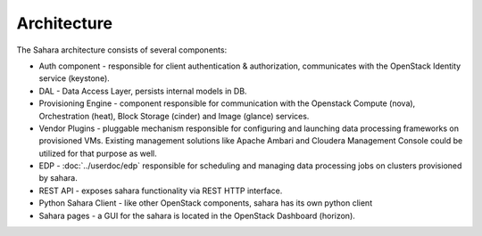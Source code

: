 Architecture
============

.. image:: images/sahara-architecture.png
    :width: 800 px
    :scale: 99 %
    :align: left


The Sahara architecture consists of several components:

* Auth component - responsible for client authentication & authorization,
  communicates with the OpenStack Identity service (keystone).

* DAL - Data Access Layer, persists internal models in DB.

* Provisioning Engine - component responsible for communication with
  the Openstack Compute (nova), Orchestration (heat), Block Storage (cinder)
  and Image (glance) services.

* Vendor Plugins - pluggable mechanism responsible for configuring and
  launching data processing frameworks on provisioned VMs. Existing
  management solutions like Apache Ambari and Cloudera Management Console
  could be utilized for that purpose as well.

* EDP - :doc:`../userdoc/edp` responsible for scheduling and managing
  data processing jobs on clusters provisioned by sahara.

* REST API - exposes sahara functionality via REST HTTP interface.

* Python Sahara Client - like other OpenStack components, sahara has
  its own python client

* Sahara pages - a GUI for the sahara is located in the OpenStack Dashboard
  (horizon).
